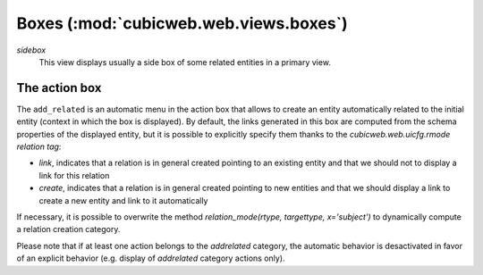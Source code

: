 Boxes (:mod:`cubicweb.web.views.boxes`)
---------------------------------------------------------------

*sidebox*
  This view displays usually a side box of some related entities 
  in a primary view.

The action box
~~~~~~~~~~~~~~~

The ``add_related`` is an automatic menu in the action box that allows to create
an entity automatically related to the initial entity (context in
which the box is displayed). By default, the links generated in this
box are computed from the schema properties of the displayed entity,
but it is possible to explicitly specify them thanks to the
`cubicweb.web.uicfg.rmode` *relation tag*:

* `link`, indicates that a relation is in general created pointing
  to an existing entity and that we should not to display a link
  for this relation

* `create`, indicates that a relation is in general created pointing
  to new entities and that we should display a link to create a new
  entity and link to it automatically

  

If necessary, it is possible to overwrite the method  
`relation_mode(rtype, targettype, x='subject')` to dynamically
compute a relation creation category.

Please note that if at least one action belongs to the `addrelated` category,
the automatic behavior is desactivated in favor of an explicit behavior
(e.g. display of `addrelated` category actions only).
